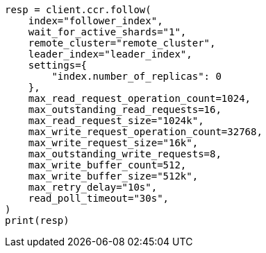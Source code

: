 // This file is autogenerated, DO NOT EDIT
// ccr/apis/follow/put-follow.asciidoc:114

[source, python]
----
resp = client.ccr.follow(
    index="follower_index",
    wait_for_active_shards="1",
    remote_cluster="remote_cluster",
    leader_index="leader_index",
    settings={
        "index.number_of_replicas": 0
    },
    max_read_request_operation_count=1024,
    max_outstanding_read_requests=16,
    max_read_request_size="1024k",
    max_write_request_operation_count=32768,
    max_write_request_size="16k",
    max_outstanding_write_requests=8,
    max_write_buffer_count=512,
    max_write_buffer_size="512k",
    max_retry_delay="10s",
    read_poll_timeout="30s",
)
print(resp)
----
